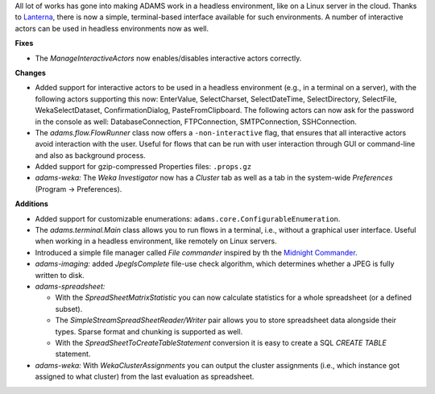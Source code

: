.. title: Updates 2016/08/26
.. slug: updates-2016-08-26
.. date: 2016-08-26 15:27:07 UTC+13:00
.. tags: updates
.. category: 
.. link: 
.. description: 
.. type: text
.. author: FracPete

All lot of works has gone into making ADAMS work in a headless environment,
like on a Linux server in the cloud. Thanks to `Lanterna <https://github.com/mabe02/lanterna>`__,
there is now a simple, terminal-based interface available for such environments. 
A number of interactive actors can be used in headless environments now as well.

**Fixes**

* The *ManageInteractiveActors* now enables/disables interactive actors correctly.


**Changes**

* Added support for interactive actors to be used in a headless environment
  (e.g., in a terminal on a server), with the following actors supporting this
  now: EnterValue, SelectCharset, SelectDateTime, SelectDirectory, SelectFile,
  WekaSelectDataset, ConfirmationDialog, PasteFromClipboard.
  The following actors can now ask for the password in the console as well:
  DatabaseConnection, FTPConnection, SMTPConnection, SSHConnection.
* The *adams.flow.FlowRunner* class now offers a ``-non-interactive`` flag,
  that ensures that all interactive actors avoid interaction with the user.
  Useful for flows that can be run with user interaction through GUI or command-line
  and also as background process.
* Added support for gzip-compressed Properties files: ``.props.gz``
* *adams-weka:* The *Weka Investigator* now has a *Cluster* tab as well as a tab
  in the system-wide *Preferences* (Program -> Preferences).


**Additions**

* Added support for customizable enumerations: ``adams.core.ConfigurableEnumeration``.
* The *adams.terminal.Main* class allows you to run flows in a terminal, i.e., without
  a graphical user interface. Useful when working in a headless environment, like
  remotely on Linux servers.
* Introduced a simple file manager called *File commander* inspired by th the
  `Midnight Commander <http://www.midnight-commander.org/>`__.
* *adams-imaging:* added *JpegIsComplete* file-use check algorithm, which determines
  whether a JPEG is fully written to disk.
* *adams-spreadsheet:* 

  * With the *SpreadSheetMatrixStatistic* you can now calculate statistics for a whole 
    spreadsheet (or a defined subset).
  * The *SimpleStreamSpreadSheetReader/Writer* pair allows you to store spreadsheet
    data alongside their types. Sparse format and chunking is supported as well.
  * With the *SpreadSheetToCreateTableStatement* conversion it is easy to create
    a SQL *CREATE TABLE* statement.

* *adams-weka:* With *WekaClusterAssignments* you can output the cluster assignments
  (i.e., which instance got assigned to what cluster) from the last evaluation as
  spreadsheet.

